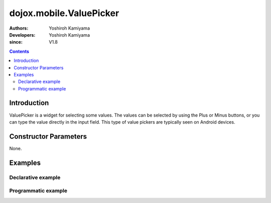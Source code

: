 .. _dojox/mobile/ValuePicker:

========================
dojox.mobile.ValuePicker
========================

:Authors: Yoshiroh Kamiyama
:Developers: Yoshiroh Kamiyama
:since: V1.8

.. contents ::
    :depth: 2

Introduction
============

ValuePicker is a widget for selecting some values. The values can be selected by using the Plus or Minus buttons, or you can type the value directly in the input field. This type of value pickers are typically seen on Android devices.

.. image :: ValuePicker.png

Constructor Parameters
======================

None.

Examples
========

Declarative example
-------------------

.. js ::

  require([
      "dojox/mobile/parser",
      "dojox/mobile/ValuePicker"
  ]);

.. html ::

  <div id="view1" data-dojo-type="dojox.mobile.View" selected="true">
      <h1 data-dojo-type="dojox.mobile.Heading">Custom ValuePicker</h1>
      <div id="spin1" data-dojo-type="dojox.mobile.ValuePicker">
       <div data-dojo-type="dojox.mobile.ValuePickerSlot"
           labels="['A','B','C','D','E','F','G','H','I','J','K']"
           style="text-align:center;width:40px;"></div>
       <div data-dojo-type="dojox.mobile.ValuePickerSlot"
           labelFrom="3000" labelTo="3100"
           style="width:70px;"></div>
       <div data-dojo-type="dojox.mobile.ValuePickerSlot"
           labelFrom="0" labelTo="9"
           style="width:50px;"></div>
       <div data-dojo-type="dojox.mobile.ValuePickerSlot"
           labels="['pt','px','cm']"
           style="width:50px;"></div>
      </div>
  </div>

Programmatic example
--------------------

.. js ::

  require([
      "dojo/ready",
      "dijit/registry",
      "dojox/mobile/ValuePicker",
      "dojox/mobile/ValuePickerSlot",
      "dojox/mobile/parser"
  ], function(ready, registry, ValuePicker, ValuePickerSlot){
    ready(function(){
      var view = registry.byId("view1");
      var widget = new ValuePicker({id:"spin1"});
      widget.placeAt(view.containerNode);
      widget.startup();
      var slot1 = new ValuePickerSlot({
        labels:['A','B','C','D','E','F','G','H','I','J','K','L','M',
                'N','O','P','Q','R','S','T','U','V','W','X','Y','Z'],
        style:{textAlign:"center", width:"40px"}});
      widget.addChild(slot1);

      var slot2 = new ValuePickerSlot({labelFrom:3000, labelTo:3100, style:{width:"70px"}});
      widget.addChild(slot2);

      var slot3 = new ValuePickerSlot({labelFrom:0, labelTo:9, style:{width:"30px"}});
      widget.addChild(slot3);

      var slot4 = new ValuePickerSlot({labels:['pt','px','cm'], style:{width:"50px"}});
      widget.addChild(slot4);
    });
  });
